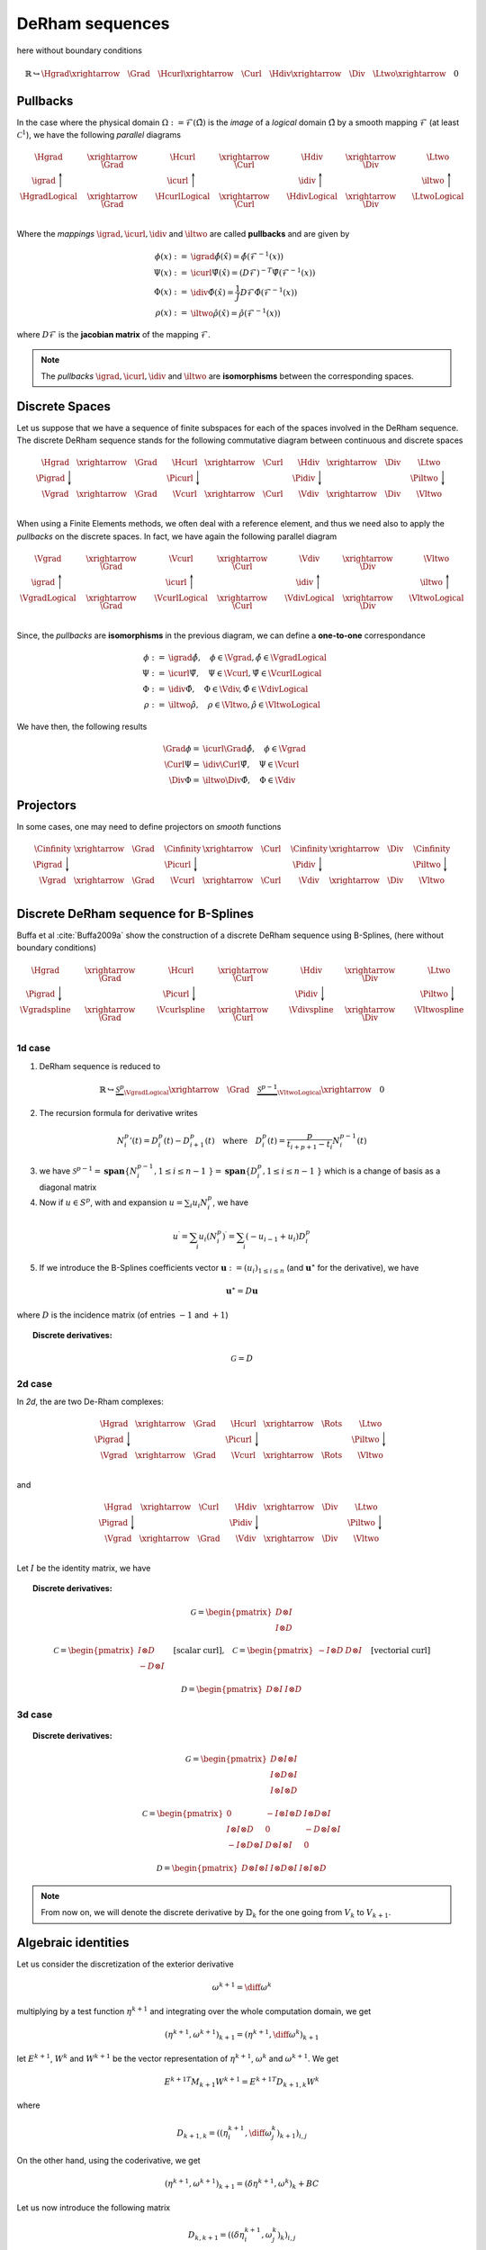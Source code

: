 DeRham sequences
****************

.. sectionauthor:: A. Ratnani

here without boundary conditions

.. math::

  \mathbb{R} \hookrightarrow \Hgrad  \xrightarrow{\quad \Grad \quad}  \Hcurl  \xrightarrow{\quad \Curl \quad}   \Hdiv  \xrightarrow{\quad \Div \quad}  \Ltwo  \xrightarrow{\quad} 0  

Pullbacks
^^^^^^^^^

In the case where the physical domain :math:`\Omega := \mathcal{F}(\hat{\Omega})` is the *image* of a *logical* domain :math:`\hat{\Omega}` by a smooth mapping :math:`\mathcal{F}` (at least :math:`\mathcal{C}^1`), we have the following *parallel* diagrams 

.. math::

  \begin{array}{ccccccc}
  \Hgrad & \xrightarrow{\quad \Grad \quad} & \Hcurl & \xrightarrow{\quad \Curl \quad} &  \Hdiv & \xrightarrow{\quad \Div \quad} & \Ltwo \\  
  \igrad \Bigg\uparrow   &     & \icurl \Bigg\uparrow  &   & \idiv \Bigg\uparrow &  & \iltwo \Bigg\uparrow       \\
  \HgradLogical & \xrightarrow{\quad \Grad \quad} & \HcurlLogical & \xrightarrow{\quad \Curl \quad} &  \HdivLogical & \xrightarrow{\quad \Div \quad} & \LtwoLogical \\  
  %
  \end{array}

Where the *mappings* :math:`\igrad, \icurl, \idiv` and :math:`\iltwo` are called **pullbacks** and are given by

.. math::

  \phi (x) :=& \igrad \hat{\phi} (\hat{x}) = \hat{\phi}(\mathcal{F}^{-1}(x)) 
  \\      
  \Psi (x) :=& \icurl \hat{\Psi} (\hat{x}) = \left( D \mathcal{F} \right)^{-T} \hat{\Psi}(\mathcal{F}^{-1}(x)) 
  \\     
  \Phi (x) :=& \idiv \hat{\Phi} (\hat{x})  = \frac{1}{J} D \mathcal{F} \hat{\Phi}(\mathcal{F}^{-1}(x)) 
  \\ 
  \rho (x) :=& \iltwo \hat{\rho} (\hat{x}) = \hat{\rho}(\mathcal{F}^{-1}(x)) 

where :math:`D \mathcal{F}` is the **jacobian matrix** of the mapping :math:`\mathcal{F}`. 

.. note:: The *pullbacks* :math:`\igrad, \icurl, \idiv` and :math:`\iltwo` are **isomorphisms** between the corresponding spaces. 

Discrete Spaces
^^^^^^^^^^^^^^^

Let us suppose that we have a sequence of finite subspaces for each of the spaces involved in the DeRham sequence. The discrete DeRham sequence stands for the following commutative diagram between continuous and discrete spaces

.. math::

  \begin{array}{ccccccc}
  \Hgrad & \xrightarrow{\quad \Grad \quad} & \Hcurl & \xrightarrow{\quad \Curl \quad} &  \Hdiv & \xrightarrow{\quad \Div \quad} & \Ltwo \\  
  \Pigrad \Bigg\downarrow   &     & \Picurl \Bigg\downarrow  &   & \Pidiv \Bigg\downarrow &  & \Piltwo \Bigg\downarrow       \\
  \Vgrad & \xrightarrow{\quad \Grad \quad} & \Vcurl & \xrightarrow{\quad \Curl \quad}  & \Vdiv & \xrightarrow{\quad \Div \quad} & \Vltwo    \\
  %
  \end{array}

When using a Finite Elements methods, we often deal with a reference element, and thus we need also to apply the *pullbacks* on the discrete spaces. In fact, we have again the following parallel diagram

.. math::

  \begin{array}{ccccccc}
  \Vgrad & \xrightarrow{\quad \Grad \quad} & \Vcurl & \xrightarrow{\quad \Curl \quad} &  \Vdiv & \xrightarrow{\quad \Div \quad} & \Vltwo \\  
  \igrad \Bigg\uparrow   &     & \icurl \Bigg\uparrow  &   & \idiv \Bigg\uparrow &  & \iltwo \Bigg\uparrow       \\
  \VgradLogical & \xrightarrow{\quad \Grad \quad} & \VcurlLogical & \xrightarrow{\quad \Curl \quad} &  \VdivLogical & \xrightarrow{\quad \Div \quad} & \VltwoLogical \\  
  %
  \end{array}

Since, the *pullbacks* are **isomorphisms** in the previous diagram, we can define a **one-to-one** correspondance 

.. math::

  \phi :=& \igrad \hat{\phi}, \quad \phi \in \Vgrad, \hat{\phi} \in \VgradLogical 
  \\
  \Psi :=& \icurl \hat{\Psi}, \quad \Psi \in \Vcurl, \hat{\Psi} \in \VcurlLogical 
  \\
  \Phi :=& \idiv \hat{\Phi}, \quad \Phi \in \Vdiv, \hat{\Phi} \in \VdivLogical 
  \\
  \rho :=& \iltwo \hat{\rho}, \quad \rho \in \Vltwo, \hat{\rho} \in \VltwoLogical 

We have then, the following results

.. math::

  \Grad \phi =& \icurl \Grad \hat{\phi} , \quad \phi \in \Vgrad
  \\
  \Curl \Psi =& \idiv \Curl \hat{\Psi} , \quad \Psi \in \Vcurl
  \\
  \Div \Phi =& \iltwo \Div \hat{\Phi} , \quad \Phi \in \Vdiv



Projectors
^^^^^^^^^^

In some cases, one may need to define projectors on *smooth* functions

.. math::

  \begin{array}{ccccccc}
  \Cinfinity & \xrightarrow{\quad \Grad \quad} & \Cinfinity & \xrightarrow{\quad \Curl \quad}  & \Cinfinity & \xrightarrow{\quad \Div \quad} & \Cinfinity    \\
  \Pigrad \Bigg\downarrow   &     & \Picurl \Bigg\downarrow  &   & \Pidiv \Bigg\downarrow &  & \Piltwo \Bigg\downarrow       \\
  \Vgrad & \xrightarrow{\quad \Grad \quad} & \Vcurl & \xrightarrow{\quad \Curl \quad}  & \Vdiv & \xrightarrow{\quad \Div \quad} & \Vltwo    \\
  \end{array}


Discrete DeRham sequence for B-Splines
^^^^^^^^^^^^^^^^^^^^^^^^^^^^^^^^^^^^^^


Buffa et al :cite:`Buffa2009a` show the construction of a discrete DeRham sequence using B-Splines, (here without boundary conditions)

.. math::

  \begin{array}{ccccccc}
  \Hgrad & \xrightarrow{\quad \Grad \quad} & \Hcurl & \xrightarrow{\quad \Curl \quad}  & \Hdiv & \xrightarrow{\quad \Div \quad} & \Ltwo    \\
  \Pigrad \Bigg\downarrow   &     & \Picurl \Bigg\downarrow  &   & \Pidiv \Bigg\downarrow &  & \Piltwo \Bigg\downarrow       \\
  \Vgradspline &  \xrightarrow{\quad \Grad \quad}&   \Vcurlspline &  \xrightarrow{\quad \Curl \quad}  &  \Vdivspline&   \xrightarrow{\quad \Div \quad} &  \Vltwospline \\ 
  \end{array}

1d case
_______

1. DeRham sequence is reduced to

.. math::

      \mathbb{R} \hookrightarrow 
      \underbrace{\mathcal{S}^{p}}_{\VgradLogical}  \xrightarrow{\quad \Grad \quad}  
      \underbrace{\mathcal{S}^{p-1}}_{\VltwoLogical}  \xrightarrow{\quad} 0  

2. The recursion formula for derivative writes 

.. math::

      {N_i^p}'(t)=D_i^{p}(t)-D_{i+1}^{p}(t)
      \quad \mbox{where} \quad
      D_{i}^{p}(t) = \frac{p}{t_{i+p+1}-t_i}N_i^{p-1}(t) 

3. we have :math:`\mathcal{S}^{p-1} = \mathbf{span}\{ N_i^{p-1}, 1 \leq i \leq n-1 \} = \mathbf{span}\{ D_i^p, 1 \leq i \leq n-1 \}` which is a change of basis as a diagonal matrix

4. Now if :math:`u \in S^p`, with and expansion :math:`u = \sum_i u_i N_i^p`, we have

.. math::

    \begin{align*}
    u^{\prime} = \sum_i u_i \left( N_i^p \right)^{\prime} = \sum_i (-u_{i-1} + u_i) D_i^p 
  %  \label{}
    \end{align*}

5. If we introduce the B-Splines coefficients vector :math:`\mathbf{u} := \left( u_i \right)_{1 \leq i \leq n}` (and :math:`\mathbf{u}^{\star}` for the derivative), we have

.. math::

  \mathbf{u}^{\star} = D \mathbf{u}    

where :math:`D` is the incidence matrix (of entries :math:`-1` and :math:`+1`)

.. topic:: Discrete derivatives:

  .. math::

        \mathcal{G} = D 

.. .. math::
.. 
..   \begin{array}{ccccccc}
..   \Hgrad & \xrightarrow{\quad \Grad \quad} & \Hcurl & \xrightarrow{\quad \Curl \quad} &  \Hdiv & \xrightarrow{\quad \Div \quad} & \Ltwo \\  
..   \Pigrad \Bigg\downarrow   &     & \Picurl \Bigg\downarrow  &   & \Pidiv \Bigg\downarrow &  & \Piltwo \Bigg\downarrow       \\
..     \Vgrad & \xrightleftharpoons[\quad \mathcal{G}^{T} \quad]{\quad \mathcal{G} \quad} & \Vcurl & \xrightleftharpoons[\quad \mathcal{C}^{T} \quad]{\quad \mathcal{C} \quad}  & \Vdiv & \xrightleftharpoons[\quad \mathcal{D}^{T} \quad]{\quad \mathcal{D} \quad} & \Vltwo    \\
..   %
..   \end{array}

2d case
_______

In *2d*, the are two De-Rham complexes:

.. math::

  \begin{array}{ccccc}
  \Hgrad & \xrightarrow{\quad \Grad \quad} & \Hcurl & \xrightarrow{\quad \Rots \quad} & \Ltwo \\
  \Pigrad \Bigg\downarrow   &     & \Picurl \Bigg\downarrow  &   & \Piltwo \Bigg\downarrow   \\
  \Vgrad & \xrightarrow{\quad \Grad \quad} & \Vcurl & \xrightarrow{\quad \Rots \quad} & \Vltwo \\
  \end{array}

and

.. math::

  \begin{array}{ccccc}
  \Hgrad & \xrightarrow{\quad \Curl \quad} & \Hdiv & \xrightarrow{\quad \Div \quad} & \Ltwo \\
  \Pigrad \Bigg\downarrow   &     & \Pidiv \Bigg\downarrow  &   & \Piltwo \Bigg\downarrow   \\
  \Vgrad & \xrightarrow{\quad \Grad \quad} & \Vdiv & \xrightarrow{\quad \Div \quad} & \Vltwo \\
  \end{array}

.. where
.. 
.. .. math::
.. 
..   \Vgrad = \Vgradspline2d, \quad \Vcurl = \Vcurlspline2d, \quad \Vdiv = \Vdivspline2d, \quad  \mbox{and} \quad \Vltwo = \Vltwospline2d.

Let :math:`I` be the identity matrix, we have

.. topic:: Discrete derivatives:

  .. math::

        \mathcal{G} = 
        \begin{pmatrix}
          D \otimes I
          \\
          I \otimes D
        \end{pmatrix}

  .. math::

        \mathcal{C} = 
        \begin{pmatrix}
          I \otimes D
          \\
        - D \otimes I
        \end{pmatrix} 
        \quad \mbox{[scalar curl],} \quad 
        \mathcal{C} = 
        \begin{pmatrix}
        - I \otimes D
         & 
          D \otimes I
        \end{pmatrix} 
        \quad \mbox{[vectorial curl]}

  .. math::

        \mathcal{D} = 
        \begin{pmatrix}
          D \otimes I
         & 
          I \otimes D
        \end{pmatrix}

3d case
_______

.. topic:: Discrete derivatives:

  .. math::

        \mathcal{G} = 
        \begin{pmatrix}
          D \otimes I \otimes I
          \\
          I \otimes D \otimes I 
          \\
          I \otimes I \otimes D
        \end{pmatrix}

  .. math::

        \mathcal{C} = 
        \begin{pmatrix}
          0    &    - I \otimes I \otimes D     &     I \otimes D \otimes I 
          \\
          I \otimes I \otimes D   &    0   &   - D \otimes I \otimes I 
          \\
          - I \otimes D \otimes I  & D \otimes I \otimes I & 0 
        \end{pmatrix} 

  .. math::

        \mathcal{D} = 
        \begin{pmatrix}
          D \otimes I \otimes I
          & 
          I \otimes D \otimes I 
          &
          I \otimes I \otimes D
        \end{pmatrix}

.. note:: From now on, we will denote the discrete derivative by :math:`\mathbb{D}_k` for the one going from :math:`V_k` to :math:`V_{k+1}`.

Algebraic identities
^^^^^^^^^^^^^^^^^^^^

Let us consider the discretization of the exterior derivative

.. math::

  \omega^{k+1} = \diff  \omega^k

multiplying by a test function :math:`\eta^{k+1}` and integrating over the whole computation domain, we get

.. math::

  \left( \eta^{k+1}, \omega^{k+1} \right)_{k+1} = \left( \eta^{k+1}, \diff \omega^{k} \right)_{k+1}

let :math:`E^{k+1}`, :math:`W^{k}` and :math:`W^{k+1}` be the vector representation of :math:`\eta^{k+1}`, :math:`\omega^{k}` and  :math:`\omega^{k+1}`. We get

.. math::

  {E^{k+1}}^T M_{k+1} W^{k+1} = {E^{k+1}}^T D_{k+1,k} W^{k}  

where 

.. math::

  D_{k+1,k} = \left( \left( \eta^{k+1}_i, \diff \omega^{k}_j \right)_{k+1} \right)_{i,j}

On the other hand, using the coderivative, we get 

.. math::

  \left( \eta^{k+1}, \omega^{k+1} \right)_{k+1} = \left( \delta \eta^{k+1}, \omega^{k} \right)_{k} + BC

Let us now introduce the following matrix

.. math::

  D_{k,k+1} = \left( \left( \delta \eta^{k+1}_i, \omega^{k}_j \right)_{k} \right)_{i,j}

hence,

.. math::

  {E^{k+1}}^T D_{k,k+1} W^{k} = \left( \mathbb{D}^{\star}_{k+1} E^{k+1} \right)^T M_{k} W^{k} 


Therefor, we have the following important result

.. topic:: Proposition:

  * :math:`D_{k+1,k} = D_{k,k+1} + BC`

  * :math:`D_{k+1,k} = M_{k+1} \mathbb{D}^T_k`

  * :math:`D_{k,k+1} = {\mathbb{D}^{\star}_{k+1}}^T M_{k}`



.. rubric:: References

.. bibliography:: refs_derham.bib
   :cited:
